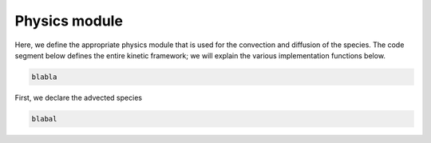 .. _Chap:WorkedExample1_kinetics

Physics module
--------------

Here, we define the appropriate physics module that is used for the convection and diffusion of the species. The code segment below defines the entire kinetic framework; we will explain the various implementation functions below.

.. code-block:: c++

   blabla

First, we declare the advected species

.. code-block:: c++

		blabal
